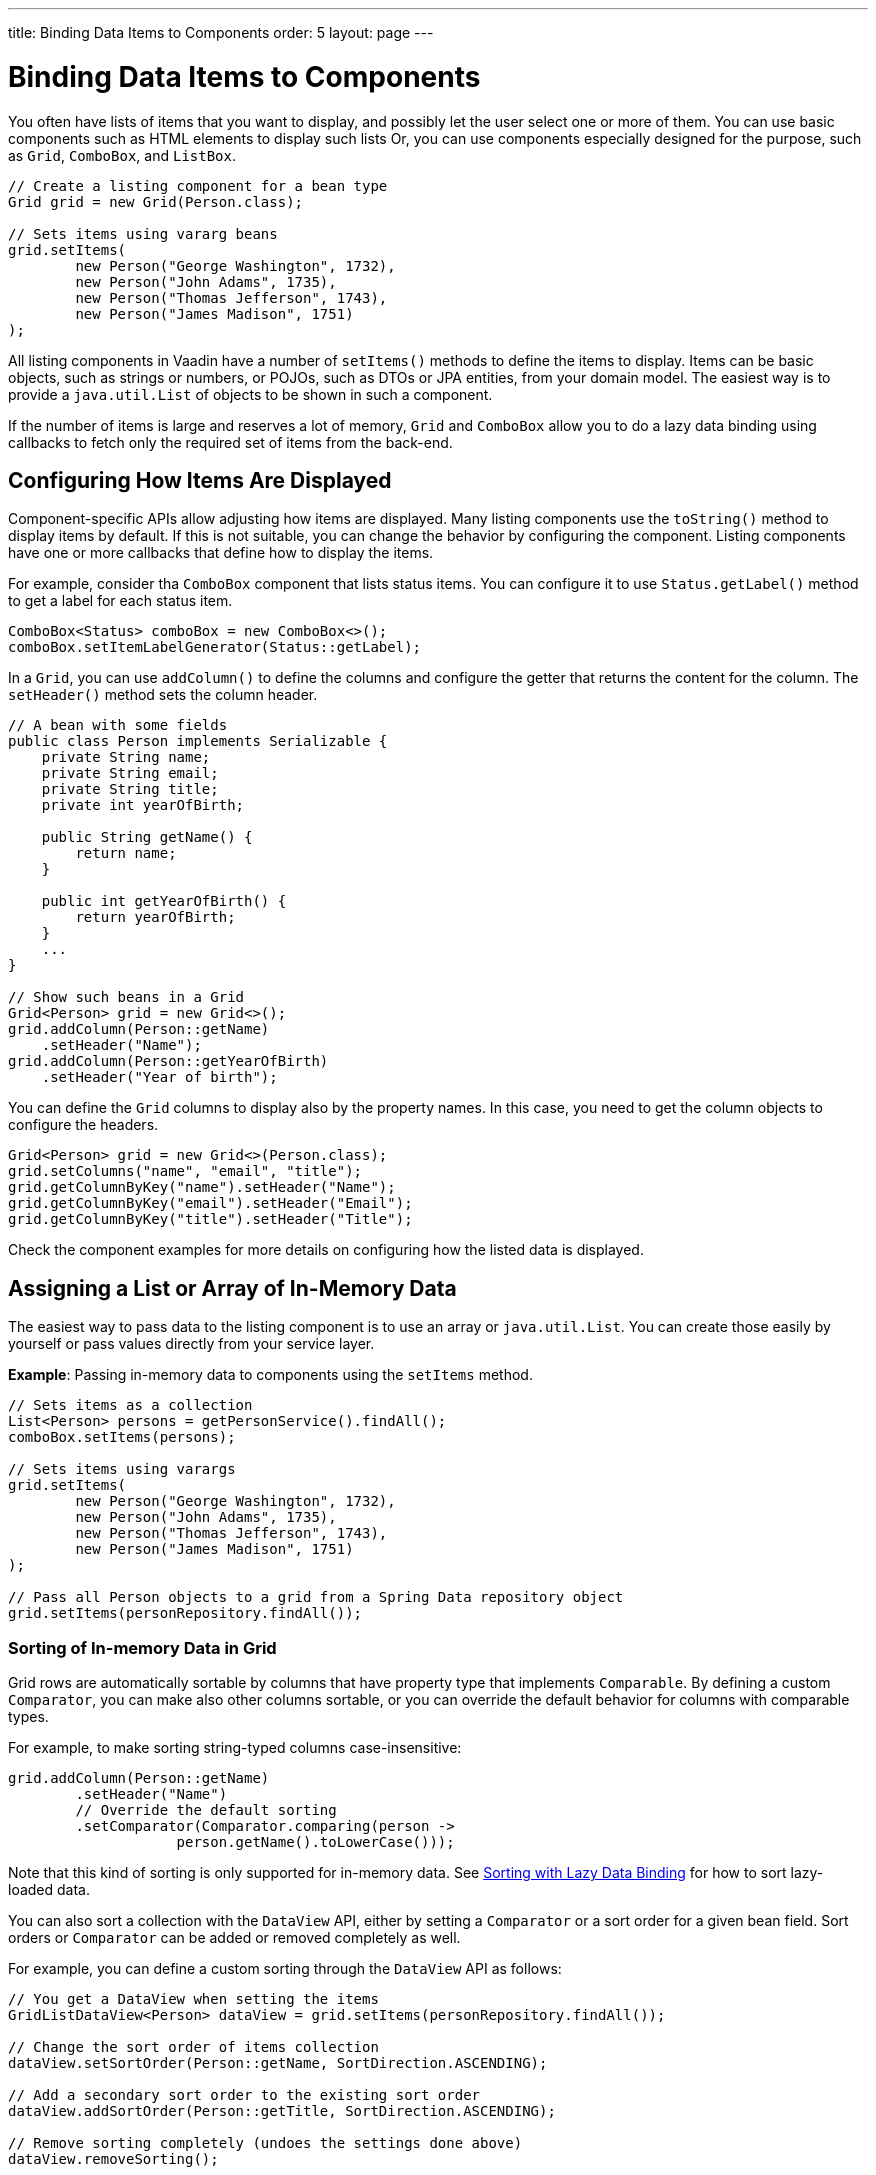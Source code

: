 ---
title: Binding Data Items to Components
order: 5
layout: page
---

= Binding Data Items to Components

You often have lists of items that you want to display, and possibly let the user select one or more of them.
You can use basic components such as HTML elements to display such lists
Or, you can use components especially designed for the purpose, such as `Grid`, `ComboBox`, and `ListBox`.

[source, java]
----
// Create a listing component for a bean type
Grid grid = new Grid(Person.class);

// Sets items using vararg beans
grid.setItems(
        new Person("George Washington", 1732),
        new Person("John Adams", 1735),
        new Person("Thomas Jefferson", 1743),
        new Person("James Madison", 1751)
);
----

All listing components in Vaadin have a number of `setItems()` methods to define the items to display.
Items can be basic objects, such as strings or numbers, or POJOs, such as DTOs or JPA entities, from your domain model.
The easiest way is to provide a `java.util.List` of objects to be shown in such a component.

If the number of items is large and reserves a lot of memory, `Grid` and `ComboBox` allow you to do a lazy data binding using callbacks to fetch only the required set of items from the back-end.

== Configuring How Items Are Displayed

Component-specific APIs allow adjusting how items are displayed.
Many listing components use the `toString()` method to display items by default.
If this is not suitable, you can change the behavior by configuring the component.
Listing components have one or more callbacks that define how to display the items.

For example, consider tha `ComboBox` component that lists status items.
You can configure it to use `Status.getLabel()` method to get a label for each status item.

[source, java]
----
ComboBox<Status> comboBox = new ComboBox<>();
comboBox.setItemLabelGenerator(Status::getLabel);
----

In a `Grid`, you can use `addColumn()` to define the columns and configure the getter that returns the content for the column.
The `setHeader()` method sets the column header.

// This is a bit tough to parse from the sources
[source, java]
----
// A bean with some fields
public class Person implements Serializable {
    private String name;
    private String email;
    private String title;
    private int yearOfBirth;

    public String getName() {
        return name;
    }

    public int getYearOfBirth() {
        return yearOfBirth;
    }
    ...
}

// Show such beans in a Grid
Grid<Person> grid = new Grid<>();
grid.addColumn(Person::getName)
    .setHeader("Name");
grid.addColumn(Person::getYearOfBirth)
    .setHeader("Year of birth");
----

You can define the `Grid` columns to display also by the property names.
In this case, you need to get the column objects to configure the headers.

[source, java]
----
Grid<Person> grid = new Grid<>(Person.class);
grid.setColumns("name", "email", "title");
grid.getColumnByKey("name").setHeader("Name");
grid.getColumnByKey("email").setHeader("Email");
grid.getColumnByKey("title").setHeader("Title");
----

Check the component examples for more details on configuring how the listed data is displayed.

== Assigning a List or Array of In-Memory Data

The easiest way to pass data to the listing component is to use an array or `java.util.List`.
You can create those easily by yourself or pass values directly from your service layer.

*Example*: Passing in-memory data to components using the `setItems` method.

[source, java]
----
// Sets items as a collection
List<Person> persons = getPersonService().findAll();
comboBox.setItems(persons);

// Sets items using varargs
grid.setItems(
        new Person("George Washington", 1732),
        new Person("John Adams", 1735),
        new Person("Thomas Jefferson", 1743),
        new Person("James Madison", 1751)
);

// Pass all Person objects to a grid from a Spring Data repository object
grid.setItems(personRepository.findAll());
----

=== Sorting of In-memory Data in Grid

Grid rows are automatically sortable by columns that have property type that implements `Comparable`.
By defining a custom `Comparator`, you can make also other columns sortable, or you can override the default behavior for columns with comparable types.

For example, to make sorting string-typed columns case-insensitive:

[source, java]
----
grid.addColumn(Person::getName)
        .setHeader("Name")
        // Override the default sorting
        .setComparator(Comparator.comparing(person ->
                    person.getName().toLowerCase()));
----

Note that this kind of sorting is only supported for in-memory data.
See <<data-binding.data-provider.lazy-sorting>> for how to sort lazy-loaded data.

You can also sort a collection with the `DataView` API, either by setting a `Comparator` or a sort order for a given bean field.
Sort orders or `Comparator` can be added or removed completely as well.

For example, you can define a custom sorting through the `DataView` API as follows:

[source, java]
----
// You get a DataView when setting the items
GridListDataView<Person> dataView = grid.setItems(personRepository.findAll());

// Change the sort order of items collection
dataView.setSortOrder(Person::getName, SortDirection.ASCENDING);

// Add a secondary sort order to the existing sort order
dataView.addSortOrder(Person::getTitle, SortDirection.ASCENDING);

// Remove sorting completely (undoes the settings done above)
dataView.removeSorting();
----

== Lazy Data Binding Using Callbacks

A more advanced way to bind data to components is to use callback methods.
This way, only the required portion of the data is loaded from your backend to the server memory.
This approach is harder to implement and provides fewer features out of the box, but can save a lot of resources in the backend and the UI server.
The component gives a query object as a parameter to your callback methods, where you can check that what part of the data set is needed.

Currently, only `Grid` and `ComboBox` properly support lazy data binding.

For example, to bind data lazily to a `Grid`:

[source, java]
----
grid.setItems(query -> { // <1>
    return getPersonService() // <2>
        .fetchPersons(query.getOffset(), query.getLimit()) // <3>
        .stream(); // <4>
});
----
<1> To create a lazy binding, use an overloaded version of the `setItems()` method that uses a callback instead of passing data directly to the component.
<2> Typically, you call your service layer from the callback, as is done here.
<3> Use the query object's parameters to limit the data you pass from the backend to the component.
<4> The callbacks return the data as a `java.util.Stream`.
In this example, the backend returns a `List`, so we need to convert it to a `Stream`.

The example above works well with JDBC backends, where you can request a set of rows from a given index.
Vaadin calls your data binding call in paged manner, so it is possible to bind also to "paging backends", such as Spring Data based solutions.

For example, to do lazy data-binding from a Spring Data Repository to `Grid`:

[source, java]
----
grid.setItems(query -> {
    return repository.findAll( // <1>
            PageRequest.of(query.getPage(), // <2>
                           query.getPageSize()) // <3>
    ).stream(); // <4>
});
----

<1> Call a Spring Data repository to obtain the requested result set.
<2> The query object contains a shorthand for zero-based page index.
<3> The query object also contains page size.
<4> Return a stream of items from the Spring Data `Page` object.

[[data-binding.data-provider.lazy-sorting]]
=== Sorting with Lazy Data Binding

For efficient lazy data-binding, sorting needs to be done already in the backend.
By default, `Grid` makes all columns appear sortable in the UI.
You need to manually declare which columns are actually sortable.
Otherwise, the UI may indicate that some columns are sortable, but nothing happens if you try to sort them.
With lazy data binding, you need to pass the hints that `Grid` provides in the `Query` object to your backend logic.

For example, to enable sortable lazy data-binding to a Spring Data repository:

[source, java]
----
public void bindWithSorting() {
    Grid<Person> grid = new Grid<>(Person.class);
    grid.setSortableColumns("name", "email"); // <1>
    grid.addColumn(person -> person.getTitle())
        .setHeader("Title")
        	.setKey("title").setSortable(true); // <2>
    grid.setItems(
        q -> {
            Sort springSort = toSpringDataSort(q.getSortOrders()); // <3>
            return repo.findAll(
                    PageRequest.of(
                            q.getPage(),
                            q.getPageSize(),
                            springSort // <4>
            )).stream();
    });
}

/**
 * A method to convert given Vaadin sort hints to Spring Data specific sort
 * instructions.
 *
 * @param vaadinSortOrders a list of Vaadin QuerySortOrders to convert to
 * @return the Sort object for Spring Data repositories
 */
public static Sort toSpringDataSort(List<QuerySortOrder> vaadinSortOrders) {
    return Sort.by(
            vaadinSortOrders.stream()
                    .map(so ->
                            so.getDirection() == SortDirection.ASCENDING ?
                                    Sort.Order.asc(so.getSorted()) : // <5>
                                    Sort.Order.desc(so.getSorted())
                    )
                    .collect(Collectors.toList())
    );
}
----
<1> If you are using property name based column definition, `Grid` columns can be made sortable by their property names.
The `setSortableColumns()` method makes columns with given identifiers sortable and all other non-sortable.
<2> Alternatively, define a key to your columns, which will be passed to the callback, and define the column to be sortable.
<3> In the callback, you need to convert the Vaadin specific sort information to whatever your backend understands.
In this example, we are using Spring Data and using a separate method to convert the values.
The method body is shown below.
Note that the conversion becomes simpler if you only want to support sorting based on a single property.
Vaadin Grid supports sorting based on multiple columns.
<4> Here we pass the backend compatible sort information to our backend call.
<5> The `getSorted()` method in `QuerySortOrder` returns the columns property name or a key you have assigned to the column.

=== Filtering a Grid with Lazy Data Binding

Note that, for the lazy data to be efficient, filtering needs to be done in the backend.
For example, if you provide a text field to limit the results shown in a `Grid`, you need to make your callbacks handle the filter.

For example, to handle filterable lazy data binding to a Spring Data repository:

[source, java]
----
public void initFiltering() {
    filterTextField.setValueChangeMode(ValueChangeMode.LAZY); // <1>
    filterTextField.addValueChangeListener(e -> listPersonsFilteredByName(e.getValue())); // <2>
}

private void listPersonsFilteredByName(String filterString) {
    String likeFilter = "%" + filterString + "%";// <3>
    grid.setItems(q -> repo
        .findByNameLikeIgnoreCase(
            likeFilter, // <4>
            PageRequest.of(q.getPage(), q.getPageSize()))
        .stream());
}
----

<1> The lazy data binding mode is optimal for filtering purposes.
Queries to the backend are only done when a user makes a small pause while typing.
<2> When a value change event occurs, you should reset the data binding to use the new filter.
<3> The example backend uses SQL behind the scenes, so `%` is appended to the beginning and to the end to match anywhere in the text.
<4> Pass the filter to your backend in the binding.

You can combine both filtering and sorting in your data binding callbacks.

=== Improving Scrolling Behaviour

In the case of the simple lazy data binding, the component does not know how many items there are actually available.
When a user scrolls to the end of the scrollable area, `Grid` polls your callbacks for more items.
If new items are found, those are added to the component.
This causes the relative scrollbar to behave in a strange way as new items are added on the fly.
The usability can be improved by giving an estimate or the actual number of items in the binding code.
The adjustment happens through a `DataView` instance, which is returned by the `setItems()` method.

For example, to configure the estimate of rows and how the "virtual row count" is adjusted when the user scrolls down:

[source, java]
----
GridLazyDataView<Person> dataView = grid.setItems(query -> { // <1>
    return getPersonService()
            .fetchPersons(query.getOffset(), query.getLimit())
            .stream();
});

dataView.setItemCountEstimate(1000); // <2>
dataView.setItemCountEstimateIncrease(500); // <3>
----

<1> When assigning the callback, a data view object is returned.
It can be configured directly or saved for later adjustments.
<2> If you know a rough estimate or rows, giving that to the component
increases the user experience.
Users can, for example, scroll directly to the end of the result set.
<3> You can also configure how `Grid` adjusts its estimate of available rows.
With this configuration, if the backend returns an item for index 1000, the scrollbar is adjusted as if there were 1500 items in the `Grid`.

You need to provide a count callback to get similar user experience as when assigning data directly.
Note that in many backends, counting the number of results can be a heavy operation.

[source, java]
----
dataView.setItemCountCallback(q -> getPersonService().getPersonCount());
----

== Lazy Data Binding to ComboBox

// TODO change this into data view style once the changes are in ComboBox

The lazy loaded binding in `ComboBox` is always filtered by the string typed in by the end user.
Initially, when there is no filter input yet, the filter is an empty string.

`ComboBox` currently uses the old data provider naming convention.
Also, the count of total matches is currently required.

For example, you can handle lazy data binding to a Spring Data repository as follows:

[source, java]
----
ComboBox<Person> cb = new ComboBox<>();
cb.setDataProvider((String filter, int offset, int limit) -> {
    return repo.findByNameLikeIgnoreCase(
            "%" + filter + "%", // <1>
            PageRequest.of(offset / limit, limit)
    ).stream();
}, filter -> {
    return (int) repo.countByNameLikeIgnoreCase("%" + filter + "%"); // <2>
});
----
<1> Add `%` marks to filter for an SQL "LIKE" query.
<2> The total amount of items matching the filter is required.

== Accessing Currently Shown Items

You may need to get a handle to all items shown in a listing component.
For example, add-ons or generic helpers might want to do something with the data that is currently listed in the component.
For such a purposes, the supertype of data views can be accessed with the `getGenericDataView()` method.

CAUTION: Calling certain methods in data views can be an expensive operation. Especially with lazy data binding, calling for example `grid.getGenericDataView().getItems()` will cause the whole data set to be loaded from the backend.

For example, you can export persons listed in a `Grid` to a CSV file as follows:

[source, java]
----
private void exportToCsvFile(Grid<Person> grid)
        throws FileNotFoundException, IOException {
    GridDataView<Person> dataView = grid.getGenericDataView();
    FileOutputStream fout = new FileOutputStream(new File("/tmp/export.csv"));

    dataView.getItems().forEach(person -> {
        try {
            fout.write((person.getFullName() + ", " + person.getEmail() +"\n").getBytes());
        } catch (IOException ex) {
            throw new RuntimeException(ex);
        }
    });
    fout.close();
}
----

If you have assigned your items as in memory data you have more methods available in a list data view object.
You can get the reference to that as a return value of the `setItems()` method or through the `getListDataView()` method.
You can, for example, get the next or previous item of a certain item.
You can, of course, do the same by saving the original data structure, but this way you can implement a generic UI logic without dependencies to the assigned data.

For example, you can programmatically select the next item in a Grid, if a current value is selected and there is a next item after it.
[source, java]
----
List<Person> allPersons = repo.findAll();
GridListDataView<Person> gridDataView = grid.setItems(allPersons);

Button selectNext = new Button("Next", e -> {
    grid.asSingleSelect().getOptionalValue().ifPresent(p -> {
        gridDataView.getNextItem(p).ifPresent(
                next -> grid.select(next)
        );
    });
});
----

== Updating the Shown Data

A typical scenario in Vaadin apps is that data displayed in, for example, a `Grid` component, is edited elsewhere in the application.
Editing the item elsewhere does not automatically update the UI in a listing component.
An easy way to refresh the component's content is to call `setItems()` again with the fresh data.
Alternatively, you can use more fine-grained APIs in the `DataView` to update just a portion of the dataset.

For example, you can modify a displayed item and notify `Grid` about the updates to the item through the `DataView` API.

[source, java]
----
Person person = new Person();
person.setName("Jorma");
person.setEmail("old@gmail.com");

GridListDataView<Person> gridDataView = grid.setItems(person);

Button modify = new Button("Modify data", e -> {
    person.setEmail("new@gmail.com");

    // The component shows the old email until notified of changes
    gridDataView.refreshItem(person);
});
----

If you are mutating the data set bound to a component like grid, you need to reset the data binding.

If you have bound a mutable `List` to your component, you can alternatively use helper methods in the list data view to add or remove items or obtain item count by hooking to item count change event or request the item count directly.

For example, you can use the mutation methods and listening to item count change through the list data view as follows:

[source, java]
----
// The initial data
ArrayList<String> items = new ArrayList<>(Arrays.asList("foo", "bar"));

// Get the data view when binding it to a component
Select<String> select = new Select<>();
SelectListDataView<String> dataView = select.setItems(items);

TextField newItemField = new TextField("Add new item");
Button addNewItem = new Button("Add", e-> {
        // Adding through the data view API mutates the data source
        dataView.addItem(newItemField.getValue());
});
Button remove = new Button("Remove selected", e-> {
        // Same for removal
        dataView.removeItem(select.getValue());
});

// Hook to item count change event
dataView.addItemCountChangeListener(e ->
        Notification.show(" " + e.getItemCount() + " items available"));

// Request the item count directly
Span itemCountSpan = new Span("Total Item Count: " + dataView.getItemCount());
----

If you are using an in-memory data set, you can also apply filters through the data view object.
The filtered list is automatically updated to the UI.

For example, you can use a list data view to filter items based on a property as follows:

[source, java]
----
List<Person> allPersons = repo.findAll();
GridListDataView<Person> gridDataView = grid.setItems(allPersons);

// Filter Persons younger 20 years
gridDataView.setFilter(p -> p.getAge() < 20);
----

== Recycling Data Binding Logic

In large applications, you typically have multiple places where you display the same data type in a listing component.
You can use multiple approaches to share the lazy data binding logic.

One way is to use a domain-object specific component implementation by extending a listing component to handle the application-specific data binding.
This approach allows sharing also other common configuration.

[source, java]
----
@SpringComponent
public class PersonGrid extends Grid<Person> {

    public PersonGrid(@Autowired PersonRepository repo) {
        super(Person.class);

        // Make the lazy binding
        setItems(q -> repo.findAll(
                PageRequest.of(q.getPage(), q.getPageSize())).stream());

        // Make other common/default configuration
        setColumns("name", "email");
    }

}
----

You can also use a static helper method to bind the data as follows:

[source, java]
----
public static void listItems(Grid<Person> grid, PersonRepository repository) {
    grid.setItems(query -> repository.findAll(
            PageRequest.of(query.getPage(), query.getPageSize())).stream());
}
----

You can create a separate data provider class.
The following example uses only the `FetchCallBack`, but you can also implement a full data provider by, for example, extending `AbstractBackEndDataProvider`.

[source, java]
----
@SpringComponent
public class PersonDataProvider implements CallbackDataProvider.FetchCallback<Person, Void> {

    @Autowired
    PersonRepository repo;

    @Override
    public Stream<Person> fetch(Query<Person, Void> query) {
        return repo.findAll(PageRequest.of(query.getPage(),
                query.getPageSize())).stream();
    }

}

personGrid.setItems(dataProvider);
----

